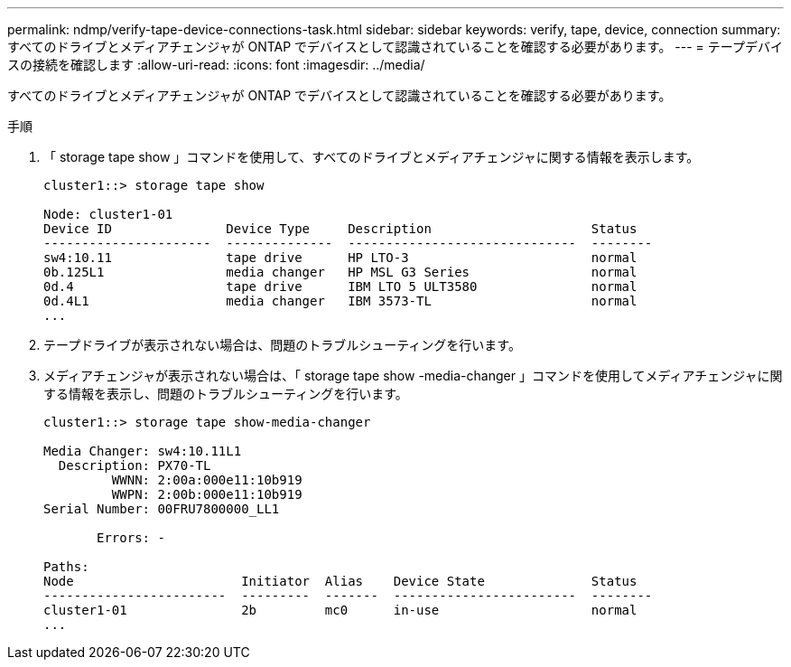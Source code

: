 ---
permalink: ndmp/verify-tape-device-connections-task.html 
sidebar: sidebar 
keywords: verify, tape, device, connection 
summary: すべてのドライブとメディアチェンジャが ONTAP でデバイスとして認識されていることを確認する必要があります。 
---
= テープデバイスの接続を確認します
:allow-uri-read: 
:icons: font
:imagesdir: ../media/


[role="lead"]
すべてのドライブとメディアチェンジャが ONTAP でデバイスとして認識されていることを確認する必要があります。

.手順
. 「 storage tape show 」コマンドを使用して、すべてのドライブとメディアチェンジャに関する情報を表示します。
+
[listing]
----
cluster1::> storage tape show

Node: cluster1-01
Device ID               Device Type     Description                     Status
----------------------  --------------  ------------------------------  --------
sw4:10.11               tape drive      HP LTO-3                        normal
0b.125L1                media changer   HP MSL G3 Series                normal
0d.4                    tape drive      IBM LTO 5 ULT3580               normal
0d.4L1                  media changer   IBM 3573-TL                     normal
...
----
. テープドライブが表示されない場合は、問題のトラブルシューティングを行います。
. メディアチェンジャが表示されない場合は、「 storage tape show -media-changer 」コマンドを使用してメディアチェンジャに関する情報を表示し、問題のトラブルシューティングを行います。
+
[listing]
----
cluster1::> storage tape show-media-changer

Media Changer: sw4:10.11L1
  Description: PX70-TL
         WWNN: 2:00a:000e11:10b919
         WWPN: 2:00b:000e11:10b919
Serial Number: 00FRU7800000_LL1

       Errors: -

Paths:
Node                      Initiator  Alias    Device State              Status
------------------------  ---------  -------  ------------------------  --------
cluster1-01               2b         mc0      in-use                    normal
...
----

